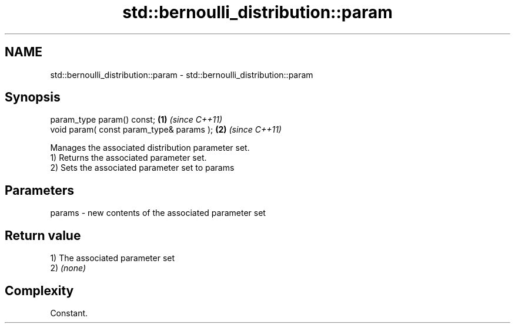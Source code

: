 .TH std::bernoulli_distribution::param 3 "2020.03.24" "http://cppreference.com" "C++ Standard Libary"
.SH NAME
std::bernoulli_distribution::param \- std::bernoulli_distribution::param

.SH Synopsis

  param_type param() const;               \fB(1)\fP \fI(since C++11)\fP
  void param( const param_type& params ); \fB(2)\fP \fI(since C++11)\fP

  Manages the associated distribution parameter set.
  1) Returns the associated parameter set.
  2) Sets the associated parameter set to params

.SH Parameters


  params - new contents of the associated parameter set


.SH Return value

  1) The associated parameter set
  2) \fI(none)\fP

.SH Complexity

  Constant.



